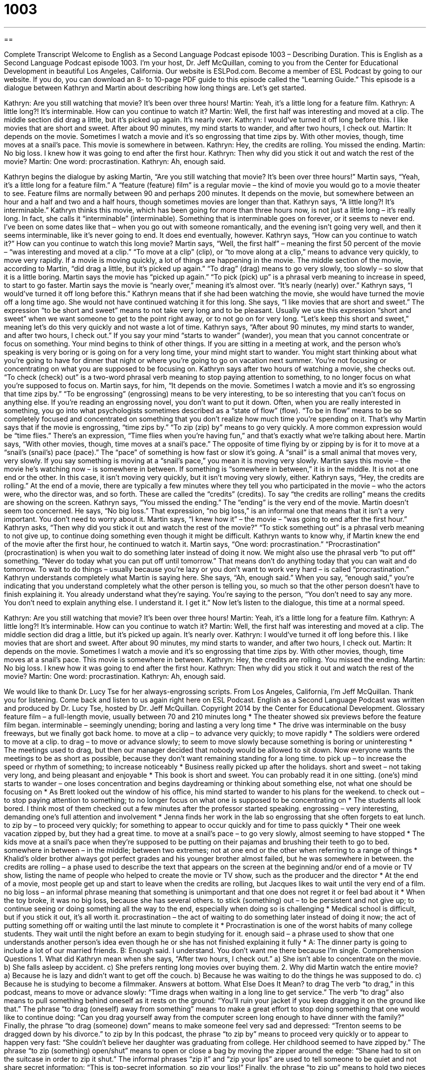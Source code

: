 = 1003
:toc: left
:toclevels: 3
:sectnums:
:stylesheet: ../../../myAdocCss.css

'''

== 

Complete Transcript
Welcome to English as a Second Language Podcast episode 1003 – Describing Duration.
This is English as a Second Language Podcast episode 1003. I’m your host, Dr. Jeff McQuillan, coming to you from the Center for Educational Development in beautiful Los Angeles, California.
Our website is ESLPod.com. Become a member of ESL Podcast by going to our website. If you do, you can download an 8- to 10-page PDF guide to this episode called the “Learning Guide.”
This episode is a dialogue between Kathryn and Martin about describing how long things are. Let’s get started.
[start of dialogue]
Kathryn: Are you still watching that movie? It’s been over three hours!
Martin: Yeah, it’s a little long for a feature film.
Kathryn: A little long?! It’s interminable. How can you continue to watch it?
Martin: Well, the first half was interesting and moved at a clip. The middle section did drag a little, but it’s picked up again. It’s nearly over.
Kathryn: I would’ve turned it off long before this. I like movies that are short and sweet. After about 90 minutes, my mind starts to wander, and after two hours, I check out.
Martin: It depends on the movie. Sometimes I watch a movie and it’s so engrossing that time zips by. With other movies, though, time moves at a snail’s pace. This movie is somewhere in between.
Kathryn: Hey, the credits are rolling. You missed the ending.
Martin: No big loss. I knew how it was going to end after the first hour.
Kathryn: Then why did you stick it out and watch the rest of the movie?
Martin: One word: procrastination.
Kathryn: Ah, enough said.
[end of dialogue]
Kathryn begins the dialogue by asking Martin, “Are you still watching that movie? It’s been over three hours!” Martin says, “Yeah, it’s a little long for a feature film.” A “feature (feature) film” is a regular movie – the kind of movie you would go to a movie theater to see. Feature films are normally between 90 and perhaps 200 minutes. It depends on the movie, but somewhere between an hour and a half and two and a half hours, though sometimes movies are longer than that.
Kathryn says, “A little long?! It’s interminable.” Kathryn thinks this movie, which has been going for more than three hours now, is not just a little long – it’s really long. In fact, she calls it “interminable” (interminable). Something that is interminable goes on forever, or it seems to never end. I’ve been on some dates like that – when you go out with someone romantically, and the evening isn’t going very well, and then it seems interminable, like it’s never going to end. It does end eventually, however.
Kathryn says, “How can you continue to watch it?” How can you continue to watch this long movie? Martin says, “Well, the first half” – meaning the first 50 percent of the movie – “was interesting and moved at a clip.” “To move at a clip” (clip), or “to move along at a clip,” means to advance very quickly, to move very rapidly. If a movie is moving quickly, a lot of things are happening in the movie.
The middle section of the movie, according to Martin, “did drag a little, but it’s picked up again.” “To drag” (drag) means to go very slowly, too slowly – so slow that it is a little boring. Martin says the movie has “picked up again.” “To pick (pick) up” is a phrasal verb meaning to increase in speed, to start to go faster. Martin says the movie is “nearly over,” meaning it’s almost over. “It’s nearly (nearly) over.”
Kathryn says, “I would’ve turned it off long before this.” Kathryn means that if she had been watching the movie, she would have turned the movie off a long time ago. She would not have continued watching it for this long. She says, “I like movies that are short and sweet.” The expression “to be short and sweet” means to not take very long and to be pleasant. Usually we use this expression “short and sweet” when we want someone to get to the point right away, or to not go on for very long. “Let’s keep this short and sweet,” meaning let’s do this very quickly and not waste a lot of time.
Kathryn says, “After about 90 minutes, my mind starts to wander, and after two hours, I check out.” If you say your mind “starts to wander” (wander), you mean that you cannot concentrate or focus on something. Your mind begins to think of other things. If you are sitting in a meeting at work, and the person who’s speaking is very boring or is going on for a very long time, your mind might start to wander. You might start thinking about what you’re going to have for dinner that night or where you’re going to go on vacation next summer. You’re not focusing or concentrating on what you are supposed to be focusing on.
Kathryn says after two hours of watching a movie, she checks out. “To check (check) out” is a two-word phrasal verb meaning to stop paying attention to something, to no longer focus on what you’re supposed to focus on. Martin says, for him, “It depends on the movie. Sometimes I watch a movie and it’s so engrossing that time zips by.” “To be engrossing” (engrossing) means to be very interesting, to be so interesting that you can’t focus on anything else. If you’re reading an engrossing novel, you don’t want to put it down.
Often, when you are really interested in something, you go into what psychologists sometimes described as a “state of flow” (flow). “To be in flow” means to be so completely focused and concentrated on something that you don’t realize how much time you’re spending on it. That’s why Martin says that if the movie is engrossing, “time zips by.” “To zip (zip) by” means to go very quickly. A more common expression would be “time flies.” There’s an expression, “Time flies when you’re having fun,” and that’s exactly what we’re talking about here.
Martin says, “With other movies, though, time moves at a snail’s pace.” The opposite of time flying by or zipping by is for it to move at a “snail’s (snail’s) pace (pace).” The “pace” of something is how fast or slow it’s going. A “snail” is a small animal that moves very, very slowly. If you say something is moving at a “snail’s pace,” you mean it is moving very slowly.
Martin says this movie – the movie he’s watching now – is somewhere in between. If something is “somewhere in between,” it is in the middle. It is not at one end or the other. In this case, it isn’t moving very quickly, but it isn’t moving very slowly, either. Kathryn says, “Hey, the credits are rolling.” At the end of a movie, there are typically a few minutes where they tell you who participated in the movie – who the actors were, who the director was, and so forth. These are called the “credits” (credits). To say “the credits are rolling” means the credits are showing on the screen.
Kathryn says, “You missed the ending.” The “ending” is the very end of the movie. Martin doesn’t seem too concerned. He says, “No big loss.” That expression, “no big loss,” is an informal one that means that it isn’t a very important. You don’t need to worry about it. Martin says, “I knew how it” – the movie – “was going to end after the first hour.” Kathryn asks, “Then why did you stick it out and watch the rest of the movie?” “To stick something out” is a phrasal verb meaning to not give up, to continue doing something even though it might be difficult.
Kathryn wants to know why, if Martin knew the end of the movie after the first hour, he continued to watch it. Martin says, “One word: procrastination.” “Procrastination” (procrastination) is when you wait to do something later instead of doing it now. We might also use the phrasal verb “to put off” something. “Never do today what you can put off until tomorrow.” That means don’t do anything today that you can wait and do tomorrow. To wait to do things – usually because you’re lazy or you don’t want to work very hard – is called “procrastination.”
Kathryn understands completely what Martin is saying here. She says, “Ah, enough said.” When you say, “enough said,” you’re indicating that you understand completely what the other person is telling you, so much so that the other person doesn’t have to finish explaining it. You already understand what they’re saying. You’re saying to the person, “You don’t need to say any more. You don’t need to explain anything else. I understand it. I get it.”
Now let’s listen to the dialogue, this time at a normal speed.
[start of dialogue]
Kathryn: Are you still watching that movie? It’s been over three hours!
Martin: Yeah, it’s a little long for a feature film.
Kathryn: A little long?! It’s interminable. How can you continue to watch it?
Martin: Well, the first half was interesting and moved at a clip. The middle section did drag a little, but it’s picked up again. It’s nearly over.
Kathryn: I would’ve turned it off long before this. I like movies that are short and sweet. After about 90 minutes, my mind starts to wander, and after two hours, I check out.
Martin: It depends on the movie. Sometimes I watch a movie and it’s so engrossing that time zips by. With other movies, though, time moves at a snail’s pace. This movie is somewhere in between.
Kathryn: Hey, the credits are rolling. You missed the ending.
Martin: No big loss. I knew how it was going to end after the first hour.
Kathryn: Then why did you stick it out and watch the rest of the movie?
Martin: One word: procrastination.
Kathryn: Ah, enough said.
[end of dialogue]
We would like to thank Dr. Lucy Tse for her always-engrossing scripts.
From Los Angeles, California, I’m Jeff McQuillan. Thank you for listening. Come back and listen to us again right here on ESL Podcast.
English as a Second Language Podcast was written and produced by Dr. Lucy Tse, hosted by Dr. Jeff McQuillan. Copyright 2014 by the Center for Educational Development.
Glossary
feature film – a full-length movie, usually between 70 and 210 minutes long
* The theater showed six previews before the feature film began.
interminable – seemingly unending; boring and lasting a very long time
* The drive was interminable on the busy freeways, but we finally got back home.
to move at a clip – to advance very quickly; to move rapidly
* The soldiers were ordered to move at a clip.
to drag – to move or advance slowly; to seem to move slowly because something is boring or uninteresting
* The meetings used to drag, but then our manager decided that nobody would be allowed to sit down. Now everyone wants the meetings to be as short as possible, because they don’t want remaining standing for a long time.
to pick up – to increase the speed or rhythm of something; to increase noticeably
* Business really picked up after the holidays.
short and sweet – not taking very long, and being pleasant and enjoyable
* This book is short and sweet. You can probably read it in one sitting.
(one’s) mind starts to wander – one loses concentration and begins daydreaming or thinking about something else, not what one should be focusing on
* As Brett looked out the window of his office, his mind started to wander to his plans for the weekend.
to check out – to stop paying attention to something; to no longer focus on what one is supposed to be concentrating on
* The students all look bored. I think most of them checked out a few minutes after the professor started speaking.
engrossing – very interesting, demanding one’s full attention and involvement
* Jenna finds her work in the lab so engrossing that she often forgets to eat lunch.
to zip by – to proceed very quickly; for something to appear to occur quickly and for time to pass quickly
* Their one week vacation zipped by, but they had a great time.
to move at a snail’s pace – to go very slowly, almost seeming to have stopped
* The kids move at a snail’s pace when they’re supposed to be putting on their pajamas and brushing their teeth to go to bed.
somewhere in between – in the middle; between two extremes; not at one end or the other when referring to a range of things
* Khalid’s older brother always got perfect grades and his younger brother almost failed, but he was somewhere in between.
the credits are rolling – a phase used to describe the text that appears on the screen at the beginning and/or end of a movie or TV show, listing the name of people who helped to create the movie or TV show, such as the producer and the director
* At the end of a movie, most people get up and start to leave when the credits are rolling, but Jacques likes to wait until the very end of a film.
no big loss – an informal phrase meaning that something is unimportant and that one does not regret it or feel bad about it
* When the toy broke, it was no big loss, because she has several others.
to stick (something) out – to be persistent and not give up; to continue seeing or doing something all the way to the end, especially when doing so is challenging
* Medical school is difficult, but if you stick it out, it’s all worth it.
procrastination – the act of waiting to do something later instead of doing it now; the act of putting something off or waiting until the last minute to complete it
* Procrastination is one of the worst habits of many college students. They wait until the night before an exam to begin studying for it.
enough said – a phrase used to show that one understands another person’s idea even though he or she has not finished explaining it fully
* A: The dinner party is going to include a lot of our married friends.
B: Enough said. I understand. You don’t want me there because I’m single.
Comprehension Questions
1. What did Kathryn mean when she says, “After two hours, I check out.”
a) She isn’t able to concentrate on the movie.
b) She falls asleep by accident.
c) She prefers renting long movies over buying them.
2. Why did Martin watch the entire movie?
a) Because he is lazy and didn’t want to get off the couch.
b) Because he was waiting to do the things he was supposed to do.
c) Because he is studying to become a filmmaker.
Answers at bottom.
What Else Does It Mean?
to drag
The verb “to drag,” in this podcast, means to move or advance slowly: “Time drags when waiting in a long line to get service.” The verb “to drag” also means to pull something behind oneself as it rests on the ground: “You’ll ruin your jacket if you keep dragging it on the ground like that.” The phrase “to drag (oneself) away from something” means to make a great effort to stop doing something that one would like to continue doing: “Can you drag yourself away from the computer screen long enough to have dinner with the family?” Finally, the phrase “to drag (someone) down” means to make someone feel very sad and depressed: “Trenton seems to be dragged down by his divorce.”
to zip by
In this podcast, the phrase “to zip by” means to proceed very quickly or to appear to happen very fast: “She couldn’t believe her daughter was graduating from college. Her childhood seemed to have zipped by.” The phrase “to zip (something) open/shut” means to open or close a bag by moving the zipper around the edge: “Shane had to sit on the suitcase in order to zip it shut.” The informal phrases “zip it” and “zip your lips” are used to tell someone to be quiet and not share secret information: “This is top-secret information, so zip your lips!” Finally, the phrase “to zip up” means to hold two pieces of fabric together with a zipper: “Could you please help me zip up my jacket?”
Culture Note
Intermission
“Intermission” is a short “break” or “recess” during a long play, opera, or concert. It gives the audience members an opportunity to “stretch their legs” (move around and walk after sitting for a long period of time), “relieve themselves” (use the bathroom), and “find refreshments” (eat and drink). In a “live show” (a show with living actors, not a performance that has been recorded), intermission gives the performers a chance to rest and prepare for the next “scene” (one part of a longer performance) while the “stagehands” (people whose job is to help set up a performance stage) move the “props” (the objects that performers interact with one stage).
Intermissions are “generally” (usually) highly “profitable” (making a lot of money) for theaters and performance halls. Audience members go to the “concession stands” (small areas where food and drink are sold) inside the theater, where “finger foods” (snack-like foods that can be eaten with one’s hands, without silverware) are sold, usually at high prices. Theaters with bars make even more money by selling beer, wine, and other alcoholic beverages to theater “patrons” (people who support an activity by attending it or giving money to it).
In the past, long movies used to have intermissions, because the theaters needed time to “change the reels”: When films were recorded on long strips, they were “wound around” (stored in a circle around another object) “reels” (large wheel-shaped objects), and when the film on one reel had been seen, the theater employees needed to remove one reel to place the next reel on the “projector” (the machine that uses light to put an image on a wall or screen).
Comprehension Answers
1 - a
2 - b